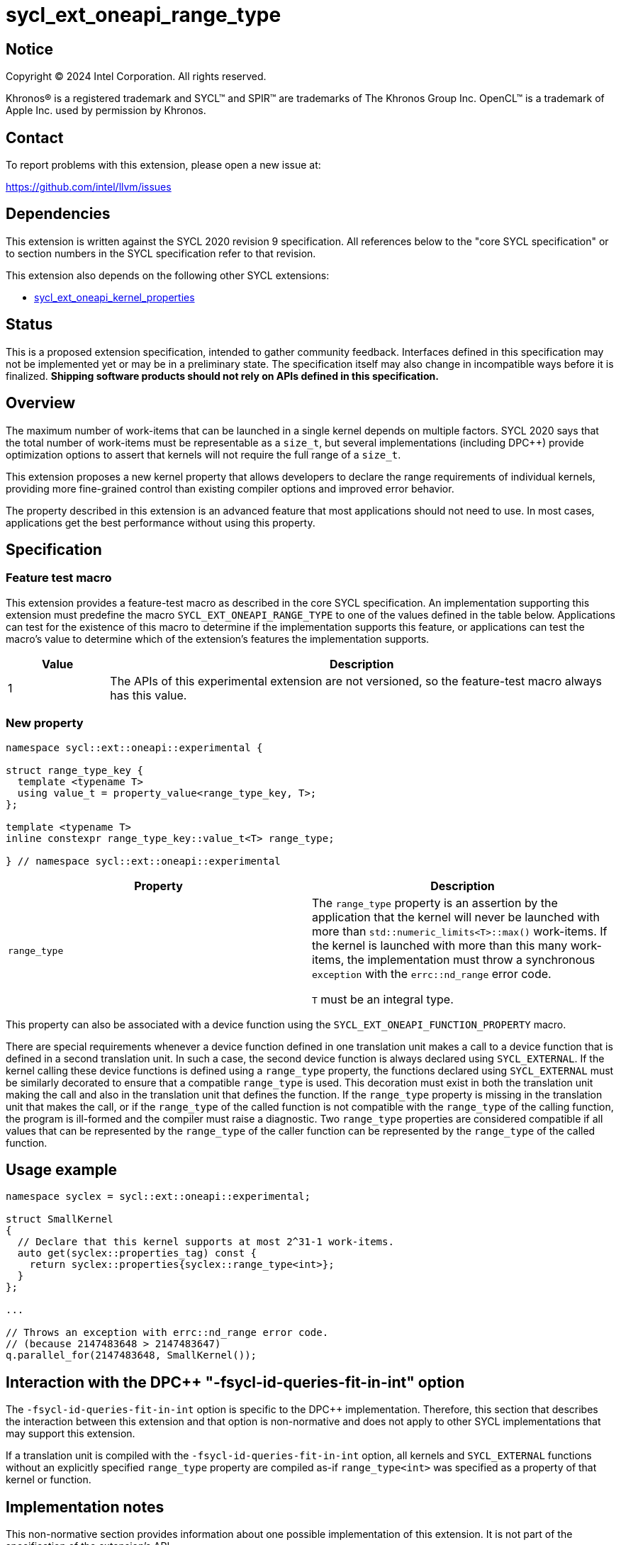 = sycl_ext_oneapi_range_type

:source-highlighter: coderay
:coderay-linenums-mode: table

// This section needs to be after the document title.
:doctype: book
:toc2:
:toc: left
:encoding: utf-8
:lang: en
:dpcpp: pass:[DPC++]
:endnote: &#8212;{nbsp}end{nbsp}note

// Set the default source code type in this document to C++,
// for syntax highlighting purposes.  This is needed because
// docbook uses c++ and html5 uses cpp.
:language: {basebackend@docbook:c++:cpp}


== Notice

[%hardbreaks]
Copyright (C) 2024 Intel Corporation.  All rights reserved.

Khronos(R) is a registered trademark and SYCL(TM) and SPIR(TM) are trademarks
of The Khronos Group Inc.  OpenCL(TM) is a trademark of Apple Inc. used by
permission by Khronos.


== Contact

To report problems with this extension, please open a new issue at:

https://github.com/intel/llvm/issues


== Dependencies

This extension is written against the SYCL 2020 revision 9 specification.  All
references below to the "core SYCL specification" or to section numbers in the
SYCL specification refer to that revision.

This extension also depends on the following other SYCL extensions:

* link:../experimental/sycl_ext_oneapi_kernel_properties.asciidoc[
  sycl_ext_oneapi_kernel_properties]


== Status

This is a proposed extension specification, intended to gather community
feedback.  Interfaces defined in this specification may not be implemented yet
or may be in a preliminary state.  The specification itself may also change in
incompatible ways before it is finalized.  *Shipping software products should
not rely on APIs defined in this specification.*


== Overview

The maximum number of work-items that can be launched in a single kernel
depends on multiple factors.
SYCL 2020 says that the total number of work-items must be representable as a
`size_t`, but several implementations (including {dpcpp}) provide optimization
options to assert that kernels will not require the full range of a `size_t`.

This extension proposes a new kernel property that allows developers to declare
the range requirements of individual kernels, providing more fine-grained
control than existing compiler options and improved error behavior.

The property described in this extension is an advanced feature that most
applications should not need to use.
In most cases, applications get the best performance without using this
property.


== Specification

=== Feature test macro

This extension provides a feature-test macro as described in the core SYCL
specification.  An implementation supporting this extension must predefine the
macro `SYCL_EXT_ONEAPI_RANGE_TYPE` to one of the values defined in the table
below.  Applications can test for the existence of this macro to determine if
the implementation supports this feature, or applications can test the macro's
value to determine which of the extension's features the implementation
supports.

[%header,cols="1,5"]
|===
|Value
|Description

|1
|The APIs of this experimental extension are not versioned, so the
 feature-test macro always has this value.
|===

=== New property

```c++
namespace sycl::ext::oneapi::experimental {

struct range_type_key {
  template <typename T>
  using value_t = property_value<range_type_key, T>;
};

template <typename T>
inline constexpr range_type_key::value_t<T> range_type;

} // namespace sycl::ext::oneapi::experimental
```

|===
|Property|Description

|`range_type`
|The `range_type` property is an assertion by the application that the kernel
will never be launched with more than `std::numeric_limits<T>::max()`
work-items.
If the kernel is launched with more than this many work-items, the
implementation must throw a synchronous `exception` with the `errc::nd_range`
error code.

`T` must be an integral type.

|===

This property can also be associated with a device function using the
`SYCL_EXT_ONEAPI_FUNCTION_PROPERTY` macro.

There are special requirements whenever a device function defined in one
translation unit makes a call to a device function that is defined in a second
translation unit.
In such a case, the second device function is always declared using
`SYCL_EXTERNAL`.
If the kernel calling these device functions is defined using a `range_type`
property, the functions declared using `SYCL_EXTERNAL` must be similarly
decorated to ensure that a compatible `range_type` is used.
This decoration must exist in both the translation unit making the call and
also in the translation unit that defines the function.
If the `range_type` property is missing in the translation unit that makes the
call, or if the `range_type` of the called function is not compatible with the
`range_type` of the calling function, the program is ill-formed and the
compiler must raise a diagnostic.
Two `range_type` properties are considered compatible if all values that can be
represented by the `range_type` of the caller function can be represented by
the `range_type` of the called function.

== Usage example

```c++
namespace syclex = sycl::ext::oneapi::experimental;

struct SmallKernel
{
  // Declare that this kernel supports at most 2^31-1 work-items.
  auto get(syclex::properties_tag) const {
    return syclex::properties{syclex::range_type<int>};
  }
};

...

// Throws an exception with errc::nd_range error code.
// (because 2147483648 > 2147483647)
q.parallel_for(2147483648, SmallKernel());
```

== Interaction with the {dpcpp} "-fsycl-id-queries-fit-in-int" option

The `-fsycl-id-queries-fit-in-int` option is specific to the {dpcpp}
implementation.
Therefore, this section that describes the interaction between this extension
and that option is non-normative and does not apply to other SYCL
implementations that may support this extension.

If a translation unit is compiled with the `-fsycl-id-queries-fit-in-int`
option, all kernels and `SYCL_EXTERNAL` functions without an explicitly
specified `range_type` property are compiled as-if `range_type<int>` was
specified as a property of that kernel or function.


== Implementation notes

This non-normative section provides information about one possible
implementation of this extension.
It is not part of the specification of the extension's API.

There are several ways this extension could be implemented:

- A dedicated LLVM-IR pass could recognize functions that compute an ID (e.g.,
  `nd_item::get_global_id`), check whether the static call tree comes from a
  kernel or function decorated with `range_type`, and then conditionally insert
  an equivalent of `__builtin_assume`.

- The existing `+__builtin_assume+` intrinsic in `+__SYCL_ASSUME_INT+` could be
  replaced by a new (but similar) SPIR-V intrinsic, shifting range-type
  optimizations to the device compiler.
  This could take the form of a dedicated `+__spirv_AssumeInRange+` intrinsic,
  or a general `+__spirv_Assume+` intrinsic coupled with a `+__spirv_MaxRange+`
  value.

Ideally, the solution should not generate SPIR-V modules that require new
extensions if `range_type` is not used.


== Issues

None.
